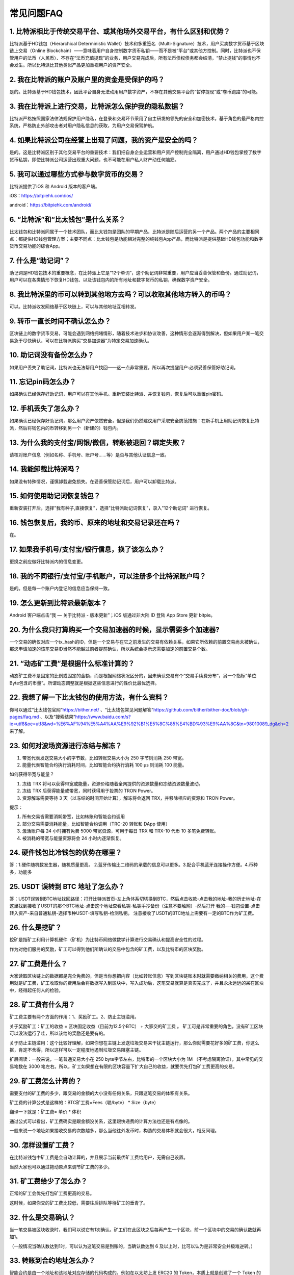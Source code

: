 常见问题FAQ
================


1. 比特派相比于传统交易平台、或其他场外交易平台，有什么区别和优势？
---------------------------------------------------------------------------

比特派基于HD钱包（Hierarchical Deterministic Wallet）技术和多重签名（Multi-Signature）技术，用户买卖数字货币基于区块链上交易（Online Blockchain）——意味着用户自身控制数字货币私钥——而不是被“平台”或其他方控制。同时，比特派也不保管用户的法币（人民币）、不存在“法币充值提现”的业务，用户交易完成后，所有法币债权债务都会结清，“禁止提钱”的事情也不会发生。所以比特派比其他类似产品更加重视用户的资产安全。

2. 我在比特派的账户及账户里的资金是受保护的吗？
-----------------------------------------------------------------------------

是的。比特派基于HD钱包技术，因此平台自身无法动用用户数字资产，不存在其他交易平台的“暂停提现”或“卷币跑路”的可能。

3. 我在比特派上进行交易，比特派怎么保护我的隐私数据？
-------------------------------------------------------------------------------

比特派严格按照国家法律法规保护用户隐私，在登录和交易环节采用了自主研发的领先的安全和加密技术，基于角色的最严格内控系统，严格防止外部攻击者对用户隐私信息的获取，为用户交易保驾护航。

4. 如果比特派公司在经营上出现了问题，我的资产是安全的吗？
-----------------------------------------------------------------------------

是的。这是比特派区别于其他交易平台的重要技术：我们把自身企业运营和用户资产控制完全隔离，用户通过HD钱包掌控了数字货币私钥，即使比特派公司运营出现重大问题，也不可能在用户私人财产动任何脑筋。

5. 我可以通过哪些方式参与数字货币的交易？
-------------------------------------------------------------------------

比特派提供了iOS 和 Android 版本的客户端。

iOS：https://bitpiehk.com/ios/

android：https://bitpiehk.com/android/


6. “比特派”和“比太钱包”是什么关系？
--------------------------------------------------------------------------------

比太钱包和比特派同属于一个技术团队，而比太钱包是团队的早期产品，比特派是随后运营的另一个产品。两个产品的主要相同点：都提供HD钱包管理方案；主要不同点：比太钱包是功能相对完整的纯钱包App产品，而比特派是提供基础HD钱包功能和数字货币交易功能的综合App。

7. 什么是“助记词”？
-------------------------------------------

助记词是HD钱包技术的重要概念，在比特派上它是“12个单词”，这个助记词非常重要，用户应当妥善保管和备份。通过助记词，用户可以在各类情形下恢复HD钱包、以及该钱包内的所有地址和数字货币的私钥，确保数字资产安全。

8. 我比特派里的币可以转到其他地方去吗？可以收取其他地方转入的币吗？
--------------------------------------------------------------------------------

可以。比特派收发网络基于区块链上，可以与其他地址互相转发。

9. 转币一直长时间不确认怎么办？
-------------------------------------------------------------------

区块链上的数字货币交易，可能会遇到网络拥堵情形，随着技术进步和协议改善，这种情形会逐渐得到解决，但如果用户某一笔交易急于尽快确认，可以在比特派购买“交易加速器”为特定交易加速确认。

10. 助记词没有备份怎么办？
-------------------------------------------------------------

如果用户丢失了助记词，比特派也无法帮用户找回——这一点非常重要，所以再次提醒用户:必须妥善保管好助记词。

11. 忘记pin码怎么办？
-----------------------------------------------------

如果确认已经保存好助记词，用户可以在其他手机。重新安装比特派、并恢复钱包，恢复后可以重置pin密码。

12. 手机丢失了怎么办？
---------------------------------------------

如果确认已经保存好助记词，那么用户资产依然安全，但是我们仍然建议用户采取安全防范措施：在新手机上用助记词恢复比特派，然后将钱包内的币转移到另一个（新建的）钱包内。

13. 为什么我的支付宝/网银/微信，转账被退回？绑定失败？
------------------------------------------------------------------------------

请核对账户信息（例如名称、手机号、账户号……等）是否与其他认证信息一致。

14. 我能卸载比特派吗？
-------------------------------------------------

如果没有特殊情况，谨慎卸载避免损失。在妥善保管助记词后，用户可以卸载比特派。

15. 如何使用助记词恢复钱包？
-----------------------------------------------------------

重新安装打开后，选择"我有种子,直接恢复"，选择"比特派助记词恢复"，录入"12个助记词" 进行恢复。

16. 钱包恢复后，我的币、原来的地址和交易记录还在吗？
----------------------------------------------------------------------------

在。

17. 如果我手机号/支付宝/银行信息，换了该怎么办？
--------------------------------------------------------------------------------

更换之前应做好比特派内的信息变更。

18. 我的不同银行/支付宝/手机账户，可以注册多个比特派账户吗？
-------------------------------------------------------------------------------

是的。但是每一个账户内登记的信息应当保持一致。

19. 怎么更新到比特派最新版本？
------------------------------------------------------------------------------

Android 客户端点击“我 — 关于比特派 - 版本更新”；iOS 版通过非大陆 ID 登陆 App Store 更新 bitpie。

20. 为什么我只打算购买一个交易加速器的时候，显示需要多个加速器?
------------------------------------------------------------------------------

一个交易的确仅对应一个tx_hash的ID，但是一个交易与在它之前发生的交易有依赖关系，如果它所依赖的前置交易尚未被确认，那您申请加速的该笔交易ID当然不能越过前者提前确认，所以系统会提示您需要加速的前置交易个数。

21. “动态矿工费”是根据什么标准计算的？
-------------------------------------------------------------------------------

动态矿工费不是固定的比例或固定的金额，而是根据网络状况区分的，因未确认交易有个“交易手续费分布”，另一个指标“单位Byte包含的币量”。所谓动态调整就是根据这些信息进行的性价比最优选择。

22. 我想了解一下比太钱包的使用方法，有什么资料？
--------------------------------------------------------------------------------------------------------------------------------------------------------------

你可以通过“比太钱包官网”https://bither.net/ 、“比太钱包常见问题解答”https://github.com/bither/bither-doc/blob/gh-pages/faq.md 、以及“搜索结果”https://www.baidu.com/s?ie=utf8&oe=utf8&wd=%E6%AF%94%E5%A4%AA%E9%92%B1%E5%8C%85%E4%BD%93%E9%AA%8C&tn=98010089_dg&ch=2 来了解。

23. 如何对波场资源进行冻结与解冻？
-------------------------------------------------------------------------------

1. 带宽代表发送交易大小的字节数，比如转账交易大小为 250 字节则消耗  250 带宽。
2. 能量代表智能合约执行消耗时间，比如智能合约执行消耗 100 μs 则消耗 100 能量。

如何获得带宽与能量？

1. 冻结 TRX 将可以获得带宽或能量，资源价格随着全网提供的资源数量和冻结资源数量波动。
2. 冻结 TRX 后获得能量或带宽，同时获得用于投票的 TRON Power。
3. 资源解冻需要等待 3 天（以冻结的时间开始计算），解冻将会返回 TRX，并移除相应的资源和 TRON Power。

提示：

1. 所有交易皆需要消耗带宽，比如转账和智能合约调用
2. 部分交易需要消耗能量，比如智能合约调用（TRC-20 转账和 DApp 使用）
3. 激活账户每 24 小时拥有免费 5000 带宽资源，可用于每日 TRX 和 TRX-10 代币 10 多笔免费转账。
4. 被消耗的带宽与能量资源将会 24 小时内逐渐恢复。

24. 硬件钱包比冷钱包的优势在哪里？
-------------------------------------------------------------------------------

答：1.硬件随机数发生器，随机质量更高。 2.蓝牙传输比二维码的承载的信息可以更多。3.配合手机蓝牙连接操作方便。4.币种多，功能多

25. USDT 误转到 BTC 地址了怎么办？
-------------------------------------------------------------------------------

答：USDT误转到BTC地址找回路径：打开比特派首页-左上角体系切切换到BTC，然后点击收款-点击我的地址-我的历史地址-在这里找到接收了USDT的那个BTC地址-点击这个地址查看私钥-私钥手抄备份（注意不要触网）-然后打开 我的---钱包设置-点击转入资产-来自普通私钥-选择币种USDT-填写私钥-检测私钥。
注意接收了USDT的BTC地址上需要有一定的BTC作为矿工费。

26. 什么是挖矿？
--------------------------
挖矿是指矿工利用计算机硬件（矿机）为比特币网络做数学计算进行交易确认和提高安全性的过程。

作为对他们服务的奖励，矿工可以得到他们所确认的交易中包含的矿工费，以及比特币的区块奖励。

27. 矿工费是什么？
---------------------------------
大家读取区块链上的数据都是完全免费的，但是当你想把内容（比如转账信息）写到区块链账本时就需要缴纳相关的费用，这个费用就是矿工费，矿工收取你的费用后会将数据写入到区块中，写入成功后，这笔交易就算是真实完成了，并且永永远远的呆在区块中，经得起任何人的检验。

28. 矿工费有什么用？
--------------------------------------------
矿工费主要有两个方面的作用：1、奖励矿工。2、防止主链滥用。

关于奖励矿工：矿工的收益  =  区块固定收益（目前为12.5个BTC） + 大家交的矿工费 。 矿工可是非常重要的角色，没有矿工区块可以没法运行了哇，所以该给的奖励还是要有的。

关于防止主链滥用：这个比较好理解，如果你想在主链上发送垃圾交易来干扰主链运行，那么你就需要花好多的矿工费，你这么抠，肯定不舍得，所以这样可以一定程度地遏制垃圾交易阻塞主链。

扩展阅读：一般来说，一笔普通交易大小在 250 byte字节左右，比特币的一个区块大小为 1M （不考虑隔离验证），其中常见的交易笔数在 3000 笔左右。所以，矿工如果想在有限的区块容量下扩大自己的收益，就要优先打包矿工费更高的交易。

29. 矿工费怎么计算的？
--------------------------------------------
需要支付的矿工费的多少，跟交易的金额的大小没有任何关系，只跟这笔交易的体积有关系。

矿工费的计算公式是这样的：BTC矿工费=Fees（聪/byte） * Size（byte）

翻译一下就是：矿工费= 单价 * 体积

通过公式可以看出，矿工费确实是跟金额没关系，这里跟快递费的计算方法也还是有点像的。

一般来说一个地址如果接收交易的次数越多，那么当他往外发币时，构造的交易体积就会很大，相反同理。

30. 怎样设置矿工费？
----------------------------
在比特派钱包中矿工费是会自动计算的，并且展示当前最优矿工费给用户，无需自己设置。

当然大家也可以通过拖动原点来调节矿工费的多少。

31. 矿工费给少了怎么办？
-------------------------------
正常的矿工会优先打包矿工费更高的交易。

这时候，如果你交的矿工费比较低，需要往后排队等待矿工的垂青了。

32. 什么是交易确认？
--------------------------------------
当一笔交易被区块收录时，我们可以说它有1次确认。矿工们在此区块之后每再产生一个区块，前一个区块中的交易的确认数就再加1。

（一般情况当确认数达到1时，可以认为这笔交易是到账的，当确认数达到 6 及以上时，比可以认为是非常安全并极难逆转。）

33. 转账到合约地址怎么办？
-------------------
智能合约是由一个地址和该地址对应存储的代码构成的。例如在以太坊上发 ERC20 的 Token，本质上就是创建了一个 Token 的智能合约，智能合约的代码决定了这个地址里的Token的所有内容。

由于智能合约没有私钥，一旦转入合约地址，则有可能再也无法转出。（有些合约预留了可以转走Token的代码，也有坊间认为此举为匿名项目方故意留下的“后门”，存在隐患。）

所以在转账或者交易所提 Token 时千万不要直接转到该 Token 的合约地址。

34. 用比特派搜索不到比特护盾、刀锋设备？
-------------------------------------------------------------------------------

1、护盾、刀锋电量过低，为降低能耗保护电池，会自动关闭蓝牙。

解决办法：将护盾、刀锋进行充电操作，待电量充足后，即可被比特派搜索到。

2、误将护盾、刀锋与其他设备连接，导致比特派搜索不到。

解决办法：在其他设备的蓝牙设置中，断开与护盾、刀锋的连接，并删除/忽略连接过的护盾、刀锋设备后重试。
（请通过比特派APP来连接比特护盾、刀锋，请勿在手机蓝牙设置中直接连接比特护盾、刀锋）

用比特派连接比特护盾、刀锋时，一直显示加载的图标？

1、通常是是手机设备的蓝牙不稳定造成的。

解决办法：重新开关手机蓝牙，分别重启比特派APP和比特护盾、刀锋，重新进行连接。